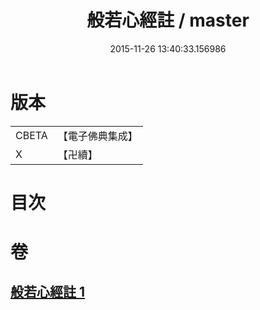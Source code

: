 #+TITLE: 般若心經註 / master
#+DATE: 2015-11-26 13:40:33.156986
* 版本
 |     CBETA|【電子佛典集成】|
 |         X|【卍續】    |

* 目次
* 卷
** [[file:KR6c0146_001.txt][般若心經註 1]]
